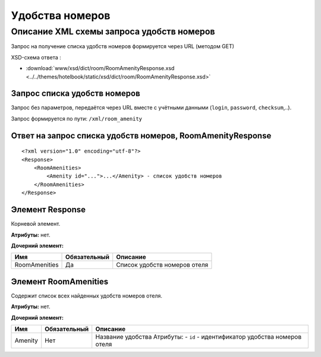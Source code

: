 Удобства номеров
################

Описание XML схемы запроса удобств номеров
==========================================

Запрос на получение списка удобств номеров формируется через URL (методом GET)

XSD-схема ответа :

- :download:`www/xsd/dict/room/RoomAmenityResponse.xsd <../../themes/hotelbook/static/xsd/dict/room/RoomAmenityResponse.xsd>`

Запрос списка удобств номеров
-----------------------------

Запрос без параметров, передаётся через URL вместе с учётными данными (``login``, ``password``, ``checksum``,..).

Запрос формируется по пути: ``/xml/room_amenity``

Ответ на запрос списка удобств номеров, RoomAmenityResponse
-----------------------------------------------------------

::

    <?xml version="1.0" encoding="utf-8"?>
    <Response>
        <RoomAmenities>
            <Amenity id="...">...</Amenity> - список удобств номеров
        </RoomAmenities>
    </Response>

Элемент Response
----------------

Корневой элемент.

**Атрибуты:** нет.

**Дочерний элемент:**

+---------------+--------------+------------------------------+
| Имя           | Обязательный | Описание                     |
+===============+==============+==============================+
| RoomAmenities | Да           | Список удобств номеров отеля |
+---------------+--------------+------------------------------+

Элемент RoomAmenities
---------------------

Содержит список всех найденных удобств номеров отеля.

**Атрибуты:** нет.

**Дочерний элемент:**

+---------+--------------+-----------------------------------------------------------------------------+
| Имя     | Обязательный | Описание                                                                    |
+=========+==============+=============================================================================+
| Amenity | Нет          | Название удобства Атрибуты: - ``id`` - идентификатор удобства номеров отеля |
+---------+--------------+-----------------------------------------------------------------------------+

